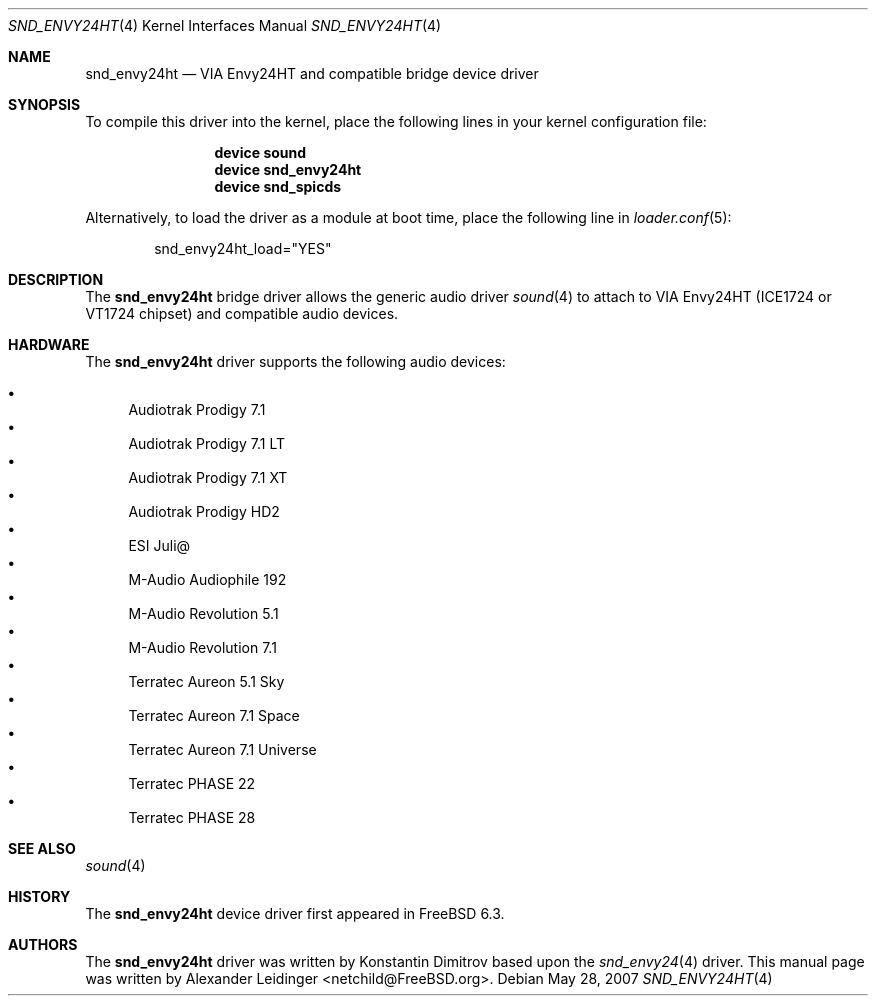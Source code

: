 .\" Copyright (c) 2006 Alexander Leidinger
.\" All rights reserved.
.\"
.\" Redistribution and use in source and binary forms, with or without
.\" modification, are permitted provided that the following conditions
.\" are met:
.\" 1. Redistributions of source code must retain the above copyright
.\"    notice, this list of conditions and the following disclaimer.
.\" 2. Redistributions in binary form must reproduce the above copyright
.\"    notice, this list of conditions and the following disclaimer in the
.\"    documentation and/or other materials provided with the distribution.
.\"
.\" THIS SOFTWARE IS PROVIDED BY THE AUTHOR AND CONTRIBUTORS ``AS IS'' AND
.\" ANY EXPRESS OR IMPLIED WARRANTIES, INCLUDING, BUT NOT LIMITED TO, THE
.\" IMPLIED WARRANTIES OF MERCHANTABILITY AND FITNESS FOR A PARTICULAR PURPOSE
.\" ARE DISCLAIMED.  IN NO EVENT SHALL THE AUTHOR OR CONTRIBUTORS BE LIABLE
.\" FOR ANY DIRECT, INDIRECT, INCIDENTAL, SPECIAL, EXEMPLARY, OR CONSEQUENTIAL
.\" DAMAGES (INCLUDING, BUT NOT LIMITED TO, PROCUREMENT OF SUBSTITUTE GOODS
.\" OR SERVICES; LOSS OF USE, DATA, OR PROFITS; OR BUSINESS INTERRUPTION)
.\" HOWEVER CAUSED AND ON ANY THEORY OF LIABILITY, WHETHER IN CONTRACT, STRICT
.\" LIABILITY, OR TORT (INCLUDING NEGLIGENCE OR OTHERWISE) ARISING IN ANY WAY
.\" OUT OF THE USE OF THIS SOFTWARE, EVEN IF ADVISED OF THE POSSIBILITY OF
.\" SUCH DAMAGE.
.\"
.\" $FreeBSD: release/7.0.0/share/man/man4/snd_envy24ht.4 175097 2008-01-04 13:13:44Z gabor $
.\"
.Dd May 28, 2007
.Dt SND_ENVY24HT 4
.Os
.Sh NAME
.Nm snd_envy24ht
.Nd "VIA Envy24HT and compatible bridge device driver"
.Sh SYNOPSIS
To compile this driver into the kernel, place the following lines in your
kernel configuration file:
.Bd -ragged -offset indent
.Cd "device sound"
.Cd "device snd_envy24ht"
.Cd "device snd_spicds"
.Ed
.Pp
Alternatively, to load the driver as a module at boot time, place the
following line in
.Xr loader.conf 5 :
.Bd -literal -offset indent
snd_envy24ht_load="YES"
.Ed
.Sh DESCRIPTION
The
.Nm
bridge driver allows the generic audio driver
.Xr sound 4
to attach to VIA Envy24HT (ICE1724 or VT1724 chipset) and compatible audio
devices.
.Sh HARDWARE
The
.Nm
driver supports the following audio devices:
.Pp
.Bl -bullet -compact
.It
Audiotrak Prodigy 7.1
.It
Audiotrak Prodigy 7.1 LT
.It
Audiotrak Prodigy 7.1 XT
.It
Audiotrak Prodigy HD2
.It
ESI Juli@
.It
M-Audio Audiophile 192
.It
M-Audio Revolution 5.1
.It
M-Audio Revolution 7.1
.It
Terratec Aureon 5.1 Sky
.It
Terratec Aureon 7.1 Space
.It
Terratec Aureon 7.1 Universe
.It
Terratec PHASE 22
.It
Terratec PHASE 28
.El
.Sh SEE ALSO
.Xr sound 4
.Sh HISTORY
The
.Nm
device driver first appeared in
.Fx 6.3 .
.Sh AUTHORS
.An -nosplit
The
.Nm
driver was written by
.An Konstantin Dimitrov
based upon the
.Xr snd_envy24 4
driver.
This manual page was written by
.An Alexander Leidinger Aq netchild@FreeBSD.org .
